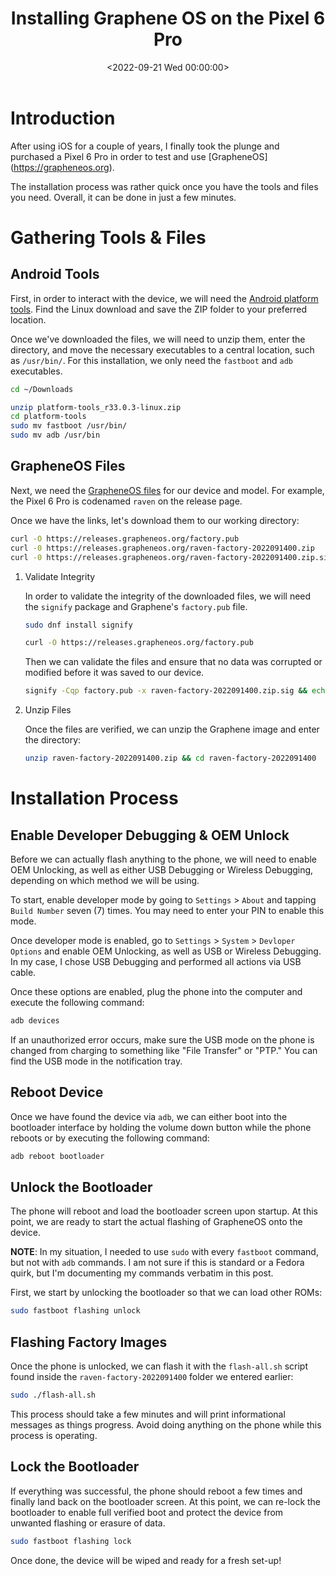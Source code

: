 #+date: <2022-09-21 Wed 00:00:00>
#+title: Installing Graphene OS on the Pixel 6 Pro
#+description: 
#+slug: graphene-os

* Introduction

After using iOS for a couple of years, I finally took the plunge and
purchased a Pixel 6 Pro in order to test and use [GrapheneOS]
([[https://grapheneos.org]]).

The installation process was rather quick once you have the tools and
files you need. Overall, it can be done in just a few minutes.

* Gathering Tools & Files

** Android Tools

First, in order to interact with the device, we will need the
[[https://developer.android.com/studio/releases/platform-tools.html][Android
platform tools]]. Find the Linux download and save the ZIP folder to
your preferred location.

Once we've downloaded the files, we will need to unzip them, enter the
directory, and move the necessary executables to a central location,
such as =/usr/bin/=. For this installation, we only need the =fastboot=
and =adb= executables.

#+begin_src sh
cd ~/Downloads
#+end_src

#+begin_src sh
unzip platform-tools_r33.0.3-linux.zip
cd platform-tools
sudo mv fastboot /usr/bin/
sudo mv adb /usr/bin
#+end_src

** GrapheneOS Files

Next, we need the [[https://grapheneos.org/releases][GrapheneOS files]]
for our device and model. For example, the Pixel 6 Pro is codenamed
=raven= on the release page.

Once we have the links, let's download them to our working directory:

#+begin_src sh
curl -O https://releases.grapheneos.org/factory.pub
curl -0 https://releases.grapheneos.org/raven-factory-2022091400.zip
curl -0 https://releases.grapheneos.org/raven-factory-2022091400.zip.sig
#+end_src

1. Validate Integrity

   In order to validate the integrity of the downloaded files, we will
   need the =signify= package and Graphene's =factory.pub= file.

   #+begin_src sh
   sudo dnf install signify
   #+end_src

   #+begin_src sh
   curl -O https://releases.grapheneos.org/factory.pub
   #+end_src

   Then we can validate the files and ensure that no data was corrupted
   or modified before it was saved to our device.

   #+begin_src sh
   signify -Cqp factory.pub -x raven-factory-2022091400.zip.sig && echo verified
   #+end_src

2. Unzip Files

   Once the files are verified, we can unzip the Graphene image and
   enter the directory:

   #+begin_src sh
   unzip raven-factory-2022091400.zip && cd raven-factory-2022091400
   #+end_src

* Installation Process

** Enable Developer Debugging & OEM Unlock

Before we can actually flash anything to the phone, we will need to
enable OEM Unlocking, as well as either USB Debugging or Wireless
Debugging, depending on which method we will be using.

To start, enable developer mode by going to =Settings= > =About= and
tapping =Build Number= seven (7) times. You may need to enter your PIN
to enable this mode.

Once developer mode is enabled, go to =Settings= > =System= >
=Devloper Options= and enable OEM Unlocking, as well as USB or Wireless
Debugging. In my case, I chose USB Debugging and performed all actions
via USB cable.

Once these options are enabled, plug the phone into the computer and
execute the following command:

#+begin_src sh
adb devices
#+end_src

If an unauthorized error occurs, make sure the USB mode on the phone is
changed from charging to something like "File Transfer" or "PTP." You
can find the USB mode in the notification tray.

** Reboot Device

Once we have found the device via =adb=, we can either boot into the
bootloader interface by holding the volume down button while the phone
reboots or by executing the following command:

#+begin_src sh
adb reboot bootloader
#+end_src

** Unlock the Bootloader

The phone will reboot and load the bootloader screen upon startup. At
this point, we are ready to start the actual flashing of GrapheneOS onto
the device.

*NOTE*: In my situation, I needed to use =sudo= with every =fastboot=
command, but not with =adb= commands. I am not sure if this is standard
or a Fedora quirk, but I'm documenting my commands verbatim in this
post.

First, we start by unlocking the bootloader so that we can load other
ROMs:

#+begin_src sh
sudo fastboot flashing unlock
#+end_src

** Flashing Factory Images

Once the phone is unlocked, we can flash it with the =flash-all.sh=
script found inside the =raven-factory-2022091400= folder we entered
earlier:

#+begin_src sh
sudo ./flash-all.sh
#+end_src

This process should take a few minutes and will print informational
messages as things progress. Avoid doing anything on the phone while
this process is operating.

** Lock the Bootloader

If everything was successful, the phone should reboot a few times and
finally land back on the bootloader screen. At this point, we can
re-lock the bootloader to enable full verified boot and protect the
device from unwanted flashing or erasure of data.

#+begin_src sh
sudo fastboot flashing lock
#+end_src

Once done, the device will be wiped and ready for a fresh set-up!
